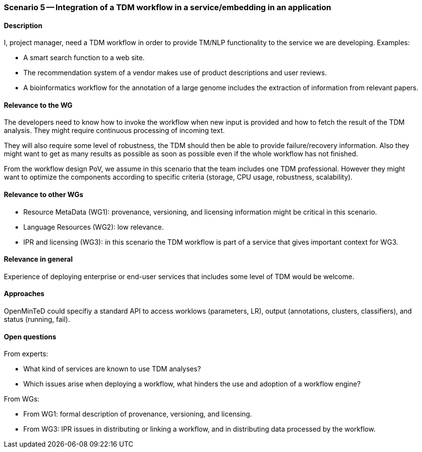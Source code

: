 === Scenario 5 -- Integration of a TDM workflow in a service/embedding in an application

==== Description

I, project manager, need a TDM workflow in order to provide TM/NLP functionality to the service we are developing.
Examples:

* A smart search function to a web site.
* The recommendation system of a vendor makes use of product descriptions and user reviews.
* A bioinformatics workflow for the annotation of a large genome includes the extraction of information from relevant papers.

==== Relevance to the WG

The developers need to know how to invoke the workflow when new input is provided and how to fetch the result of the
TDM analysis. They might require continuous processing of incoming text.

They will also require some level of robustness, the TDM should then be able to provide failure/recovery information.
Also they might want to get as many results as possible as soon as possible even if the whole workflow has not finished.

From the workflow design PoV, we assume in this scenario that the team includes one TDM professional. However they
might want to optimize the components according to specific criteria (storage, CPU usage, robustness, scalability).

==== Relevance to other WGs

* Resource MetaData (WG1): provenance, versioning, and licensing information might be critical in this scenario.
* Language Resources (WG2): low relevance.
* IPR and licensing (WG3): in this scenario the TDM workflow is part of a service that gives important context for WG3.

==== Relevance in general

Experience of deploying enterprise or end-user services that includes some level of TDM would be welcome.

==== Approaches

OpenMinTeD could specifiy a standard API to access worklows (parameters, LR), output (annotations, clusters,
classifiers), and status (running, fail).

==== Open questions

From experts:

* What kind of services are known to use TDM analyses?
* Which issues arise when deploying a workflow, what hinders the use and adoption of a workflow engine?

From WGs:

* From WG1: formal description of provenance, versioning, and licensing.
* From WG3: IPR issues in distributing or linking a workflow, and in distributing data processed by the workflow.